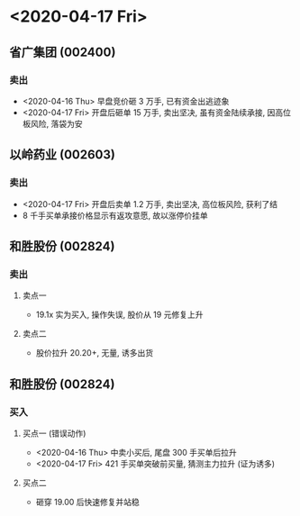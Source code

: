 
* <2020-04-17 Fri>

** 省广集团 (002400)
*** 卖出
    - <2020-04-16 Thu> 早盘竞价砸 3 万手, 已有资金出逃迹象
    - <2020-04-17 Fri> 开盘后砸单 15 万手, 卖出坚决, 虽有资金陆续承接, 因高位板风险, 落袋为安

** 以岭药业 (002603)
*** 卖出
    - <2020-04-17 Fri> 开盘后卖单 1.2 万手, 卖出坚决, 高位板风险, 获利了结
    - 8 千手买单承接价格显示有返攻意愿, 故以涨停价挂单

** 和胜股份 (002824)
*** 卖出
**** 卖点一
     - 19.1x 实为买入, 操作失误, 股价从 19 元修复上升

**** 卖点二
     - 股价拉升 20.20+, 无量, 诱多出货

** 和胜股份 (002824)
*** 买入

**** 买点一 (错误动作)
     - <2020-04-16 Thu> 中卖小买后, 尾盘 300 手买单后拉升
     - <2020-04-17 Fri> 421 手买单突破前买量, 猜测主力拉升 (证为诱多)

**** 买点二
     - 砸穿 19.00 后快速修复并站稳
